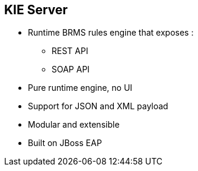:scrollbar:
:data-uri:
:noaudio:

== KIE Server

* Runtime BRMS rules engine that exposes :
** REST API
** SOAP API
* Pure runtime engine, no UI
* Support for JSON and XML payload
* Modular and extensible
* Built on JBoss EAP

ifdef::showscript[]

endif::showscript[]
